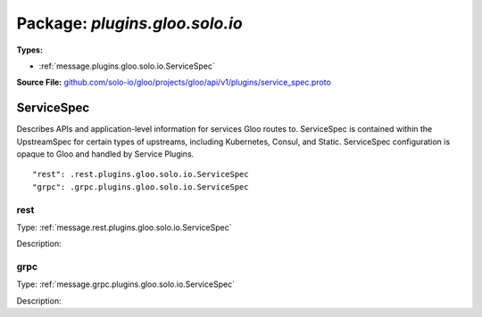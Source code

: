 
===================================================
Package: `plugins.gloo.solo.io`
===================================================

.. _plugins.gloo.solo.io.github.com/solo-io/gloo/projects/gloo/api/v1/plugins/service_spec.proto:


**Types:**


- :ref:`message.plugins.gloo.solo.io.ServiceSpec`
  



**Source File:** `github.com/solo-io/gloo/projects/gloo/api/v1/plugins/service_spec.proto <https://github.com/solo-io/gloo/blob/master/projects/gloo/api/v1/plugins/service_spec.proto>`_




.. _message.plugins.gloo.solo.io.ServiceSpec:

ServiceSpec
~~~~~~~~~~~~~~~~~~~~~~~~~~

 
Describes APIs and application-level information for services
Gloo routes to. ServiceSpec is contained within the UpstreamSpec for certain types
of upstreams, including Kubernetes, Consul, and Static.
ServiceSpec configuration is opaque to Gloo and handled by Service Plugins.


::


   "rest": .rest.plugins.gloo.solo.io.ServiceSpec
   "grpc": .grpc.plugins.gloo.solo.io.ServiceSpec



.. _field.plugins.gloo.solo.io.ServiceSpec.rest:

rest
++++++++++++++++++++++++++

Type: :ref:`message.rest.plugins.gloo.solo.io.ServiceSpec` 

Description:  



.. _field.plugins.gloo.solo.io.ServiceSpec.grpc:

grpc
++++++++++++++++++++++++++

Type: :ref:`message.grpc.plugins.gloo.solo.io.ServiceSpec` 

Description:  







.. raw:: html
   <!-- Start of HubSpot Embed Code -->
   <script type="text/javascript" id="hs-script-loader" async defer src="//js.hs-scripts.com/5130874.js"></script>
   <!-- End of HubSpot Embed Code -->
